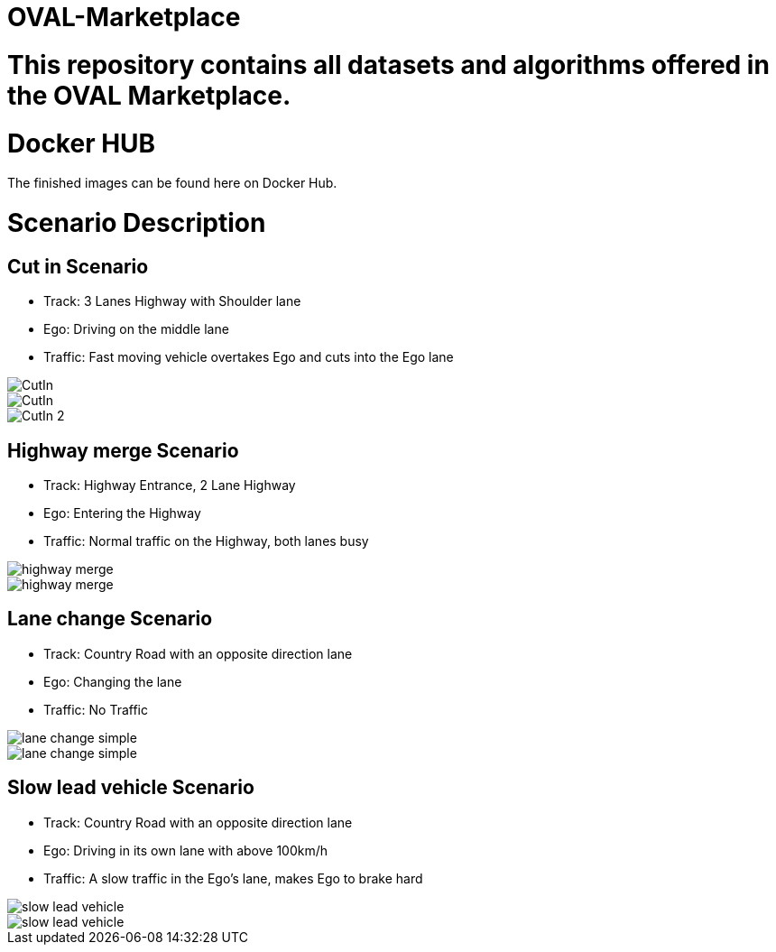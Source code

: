 = OVAL-Marketplace
:doctype: book

#  This repository contains all datasets and algorithms offered in the OVAL Marketplace.

= Docker HUB

The finished images can be found here on Docker Hub.

= Scenario Description

== Cut in Scenario

* Track: 3 Lanes Highway with Shoulder lane
* Ego: Driving on the middle lane
* Traffic: Fast moving vehicle overtakes Ego and cuts into the Ego lane

image::https://github.com/PerpetuumProgress/OVAL-Assets/tree/dev/algorithms/esmini/scenarios/Examples/CutIn.png[]

image::./images/CutIn.png[]




//image::https://github.com/PerpetuumProgress/OVAL-Assets/blob/dev/algorithms/esmini/scenarios/Examples/CutIn.gif[]

image::.//CutIn_2.gif[]



== Highway merge Scenario

* Track: Highway Entrance, 2 Lane Highway
* Ego: Entering the Highway
* Traffic: Normal traffic on the Highway, both lanes busy

//image::https://github.com/PerpetuumProgress/OVAL-Assets/blob/dev/algorithms/esmini/scenarios/Examples/highway_merge.PNG[]
image::.//highway_merge.PNG[]

//image::https://github.com/PerpetuumProgress/OVAL-Assets/blob/dev/algorithms/esmini/scenarios/Examples/highway_merge.gif[]
image::.//highway_merge.gif[]

== Lane change Scenario

* Track: Country Road with an opposite direction lane
* Ego: Changing the lane
* Traffic: No Traffic

//image::https://github.com/PerpetuumProgress/OVAL-Assets/blob/dev/algorithms/esmini/scenarios/Examples/lane_change_simple.PNG[]
image::lane_change_simple.PNG[]

//image::https://github.com/PerpetuumProgress/OVAL-Assets/blob/dev/algorithms/esmini/scenarios/Examples/lane_change_simple.gif[]
image::lane_change_simple.gif[]

== Slow lead vehicle Scenario

* Track: Country Road with an opposite direction lane
* Ego: Driving in its own lane with above 100km/h
* Traffic: A slow traffic in the Ego's lane, makes Ego to brake hard

//image::https://github.com/PerpetuumProgress/OVAL-Assets/blob/dev/algorithms/esmini/scenarios/Examples/slow-lead-vehicle.PNG[]
image::slow-lead-vehicle.PNG[]

//image::https://github.com/PerpetuumProgress/OVAL-Assets/blob/dev/algorithms/esmini/scenarios/Examples/slow-lead-vehicle.gif[]
image::slow-lead-vehicle.gif[]